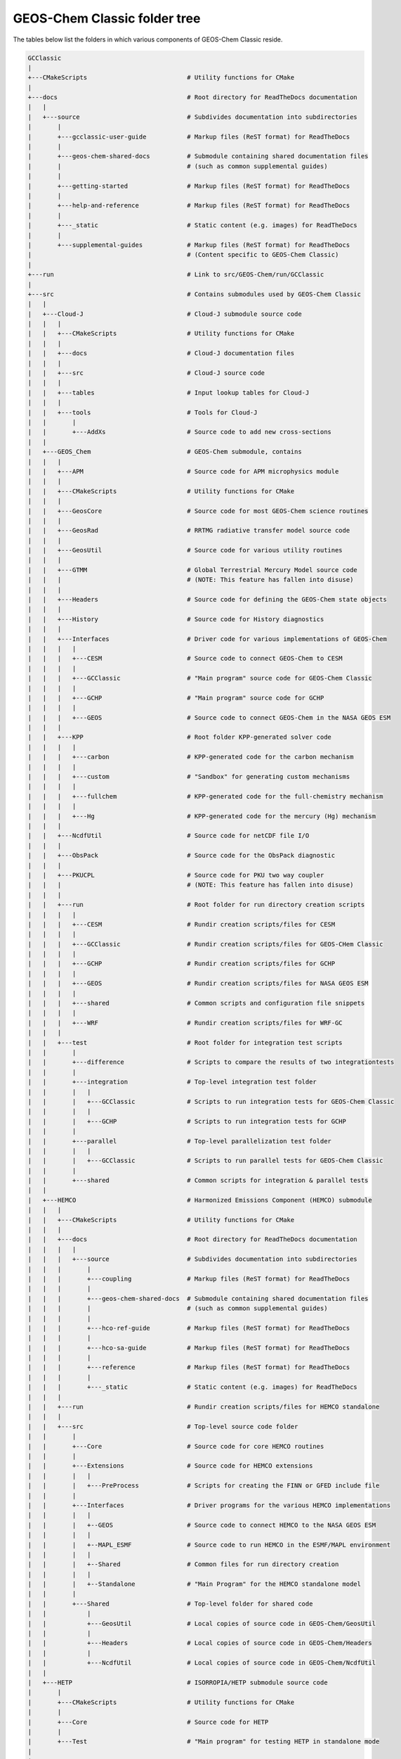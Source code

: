 .. _code_directory_structure:

#############################
GEOS-Chem Classic folder tree
#############################

The tables below list the folders in which various components of
GEOS-Chem Classic reside.

.. code-block:: bash

   GCClassic
   |
   +---CMakeScripts                           # Utility functions for CMake
   |
   +---docs                                   # Root directory for ReadTheDocs documentation
   |   |
   |   +---source                             # Subdivides documentation into subdirectories
   |       |
   |       +---gcclassic-user-guide           # Markup files (ReST format) for ReadTheDocs
   |       |
   |       +---geos-chem-shared-docs          # Submodule containing shared documentation files
   |       |                                  # (such as common supplemental guides)
   |       |
   |       +---getting-started                # Markup files (ReST format) for ReadTheDocs
   |       |
   |       +---help-and-reference             # Markup files (ReST format) for ReadTheDocs
   |       |
   |       +---_static                        # Static content (e.g. images) for ReadTheDocs
   |       |
   |       +---supplemental-guides            # Markup files (ReST format) for ReadTheDocs
   |                                          # (Content specific to GEOS-Chem Classic)
   |
   +---run                                    # Link to src/GEOS-Chem/run/GCClassic
   |
   +---src                                    # Contains submodules used by GEOS-Chem Classic
   |   |
   |   +---Cloud-J                            # Cloud-J submodule source code
   |   |   |
   |   |   +---CMakeScripts                   # Utility functions for CMake
   |   |   |
   |   |   +---docs                           # Cloud-J documentation files
   |   |   |
   |   |   +---src                            # Cloud-J source code
   |   |   |
   |   |   +---tables                         # Input lookup tables for Cloud-J
   |   |   |
   |   |   +---tools                          # Tools for Cloud-J
   |   |       |
   |   |       +---AddXs                      # Source code to add new cross-sections
   |   |
   |   +---GEOS_Chem                          # GEOS-Chem submodule, contains
   |   |   |
   |   |   +---APM                            # Source code for APM microphysics module
   |   |   |
   |   |   +---CMakeScripts                   # Utility functions for CMake
   |   |   |
   |   |   +---GeosCore                       # Source code for most GEOS-Chem science routines
   |   |   |
   |   |   +---GeosRad                        # RRTMG radiative transfer model source code
   |   |   |
   |   |   +---GeosUtil                       # Source code for various utility routines
   |   |   |
   |   |   +---GTMM                           # Global Terrestrial Mercury Model source code
   |   |   |                                  # (NOTE: This feature has fallen into disuse)
   |   |   |
   |   |   +---Headers                        # Source code for defining the GEOS-Chem state objects
   |   |   |
   |   |   +---History                        # Source code for History diagnostics
   |   |   |
   |   |   +---Interfaces                     # Driver code for various implementations of GEOS-Chem
   |   |   |   |
   |   |   |   +---CESM                       # Source code to connect GEOS-Chem to CESM
   |   |   |   |
   |   |   |   +---GCClassic                  # "Main program" source code for GEOS-Chem Classic
   |   |   |   |
   |   |   |   +---GCHP                       # "Main program" source code for GCHP
   |   |   |   |
   |   |   |   +---GEOS                       # Source code to connect GEOS-Chem in the NASA GEOS ESM
   |   |   |
   |   |   +---KPP                            # Root folder KPP-generated solver code
   |   |   |   |
   |   |   |   +---carbon                     # KPP-generated code for the carbon mechanism
   |   |   |   |
   |   |   |   +---custom                     # "Sandbox" for generating custom mechanisms
   |   |   |   |
   |   |   |   +---fullchem                   # KPP-generated code for the full-chemistry mechanism
   |   |   |   |
   |   |   |   +---Hg                         # KPP-generated code for the mercury (Hg) mechanism
   |   |   |
   |   |   +---NcdfUtil                       # Source code for netCDF file I/O
   |   |   |
   |   |   +---ObsPack                        # Source code for the ObsPack diagnostic
   |   |   |
   |   |   +---PKUCPL                         # Source code for PKU two way coupler
   |   |   |                                  # (NOTE: This feature has fallen into disuse)
   |   |   |
   |   |   +---run                            # Root folder for run directory creation scripts
   |   |   |   |
   |   |   |   +---CESM                       # Rundir creation scripts/files for CESM
   |   |   |   |
   |   |   |   +---GCClassic                  # Rundir creation scripts/files for GEOS-CHem Classic
   |   |   |   |
   |   |   |   +---GCHP                       # Rundir creation scripts/files for GCHP
   |   |   |   |
   |   |   |   +---GEOS                       # Rundir creation scripts/files for NASA GEOS ESM
   |   |   |   |
   |   |   |   +---shared                     # Common scripts and configuration file snippets
   |   |   |   |
   |   |   |   +---WRF                        # Rundir creation scripts/files for WRF-GC
   |   |   |
   |   |   +---test                           # Root folder for integration test scripts
   |   |       |
   |   |       +---difference                 # Scripts to compare the results of two integrationtests
   |   |       |
   |   |       +---integration                # Top-level integration test folder
   |   |       |   |
   |   |       |   +---GCClassic              # Scripts to run integration tests for GEOS-Chem Classic
   |   |       |   |
   |   |       |   +---GCHP                   # Scripts to run integration tests for GCHP
   |   |       |
   |   |       +---parallel                   # Top-level parallelization test folder
   |   |       |   |
   |   |       |   +---GCClassic              # Scripts to run parallel tests for GEOS-Chem Classic
   |   |       |
   |   |       +---shared                     # Common scripts for integration & parallel tests
   |   |
   |   +---HEMCO                              # Harmonized Emissions Component (HEMCO) submodule
   |   |   |
   |   |   +---CMakeScripts                   # Utility functions for CMake
   |   |   |
   |   |   +---docs                           # Root directory for ReadTheDocs documentation
   |   |   |   |
   |   |   |   +---source                     # Subdivides documentation into subdirectories
   |   |   |       |
   |   |   |       +---coupling               # Markup files (ReST format) for ReadTheDocs
   |   |   |       |
   |   |   |       +---geos-chem-shared-docs  # Submodule containing shared documentation files
   |   |   |       |		              # (such as common supplemental guides)
   |   |   |       |
   |   |   |       +---hco-ref-guide          # Markup files (ReST format) for ReadTheDocs
   |   |   |       |
   |   |   |       +---hco-sa-guide 	      # Markup files (ReST format) for ReadTheDocs
   |   |   |       |
   |   |   |       +---reference              # Markup files (ReST format) for ReadTheDocs
   |   |   |       |
   |   |   |       +---_static 		      # Static content (e.g. images) for ReadTheDocs
   |   |   |
   |   |   +---run                            # Rundir creation scripts/files for HEMCO standalone
   |   |   |
   |   |   +---src                            # Top-level source code folder
   |   |       |
   |   |       +---Core                       # Source code for core HEMCO routines
   |   |       |
   |   |       +---Extensions                 # Source code for HEMCO extensions
   |   |       |   |
   |   |       |   +---PreProcess             # Scripts for creating the FINN or GFED include file
   |   |       |
   |   |       +---Interfaces                 # Driver programs for the various HEMCO implementations
   |   |       |   |
   |   |       |   +--GEOS                    # Source code to connect HEMCO to the NASA GEOS ESM
   |   |       |   |
   |   |       |   +--MAPL_ESMF               # Source code to run HEMCO in the ESMF/MAPL environment
   |   |       |   |
   |   |       |   +--Shared                  # Common files for run directory creation
   |   |       |   |
   |   |       |   +--Standalone              # "Main Program" for the HEMCO standalone model
   |   |       |
   |   |       +---Shared                     # Top-level folder for shared code
   |   |           |
   |   |           +---GeosUtil               # Local copies of source code in GEOS-Chem/GeosUtil
   |   |           |
   |   |           +---Headers                # Local copies of source code in GEOS-Chem/Headers
   |   |           |
   |   |           +---NcdfUtil               # Local copies of source code in GEOS-Chem/NcdfUtil
   |   |
   |   +---HETP                               # ISORROPIA/HETP submodule source code
   |       |
   |       +---CMakeScripts                   # Utility functions for CMake
   |       |
   |       +---Core                           # Source code for HETP
   | 	   |
   |	   +---Test                           # "Main program" for testing HETP in standalone mode
   |
   |
   +---spack                                  # Link to docs/source/geos-chem-shared-docs/spack
   |                                           
   +---test                                   # Link to src/GEOS-Chem/test